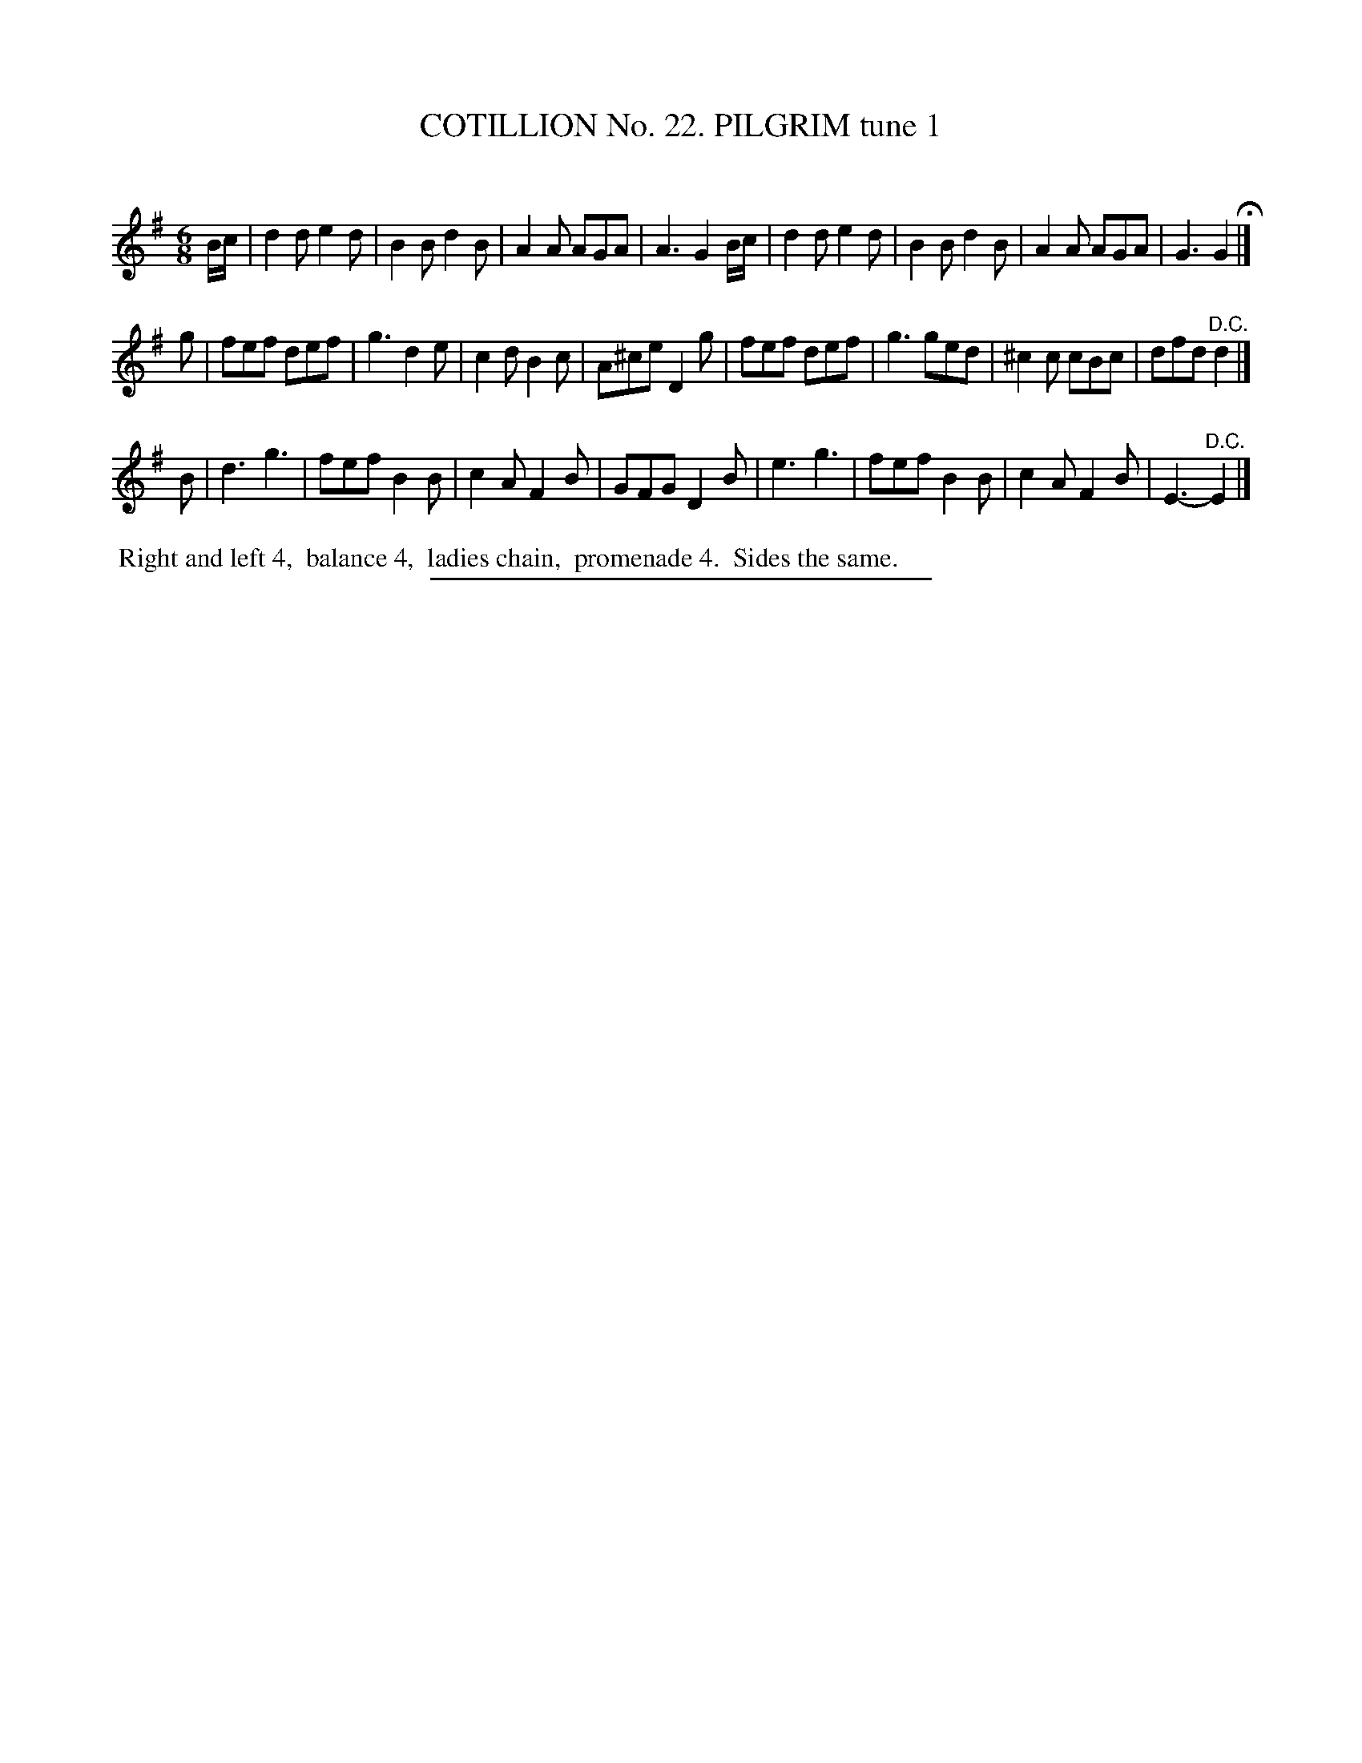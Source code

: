 X: 31261
T: COTILLION No. 22. PILGRIM tune 1
C:
%R: jig
B: Elias Howe "The Musician's Companion" Part 3 1844 p.126 #1
S: http://imslp.org/wiki/The_Musician's_Companion_(Howe,_Elias)
Z: 2015 John Chambers <jc:trillian.mit.edu>
M: 6/8
L: 1/8
K: G
% - - - - - - - - - - - - - - - - - - - - - - - - - - - - -
B/c/ |\
d2d e2d | B2B d2B | A2A AGA | A3 G2 B/c/ |\
d2d e2d | B2B d2B | A2A AGA | G3 G2 H|]
g |\
fef def | g3 d2e | c2d B2c | A^ce D2 g |\
fef def | g3 ged | ^c2c cBc | dfd "^D.C."d2 |]
B |\
d3 g3 | fef B2B | c2A F2B | GFG D2 B |\
e3 g3 | fef B2B | c2A F2B | E3- "^D.C."E2 |]
% - - - - - - - - - - Dance description - - - - - - - - - -
%%begintext align
%% Right and left 4,
%% balance 4,
%% ladies chain,
%% promenade 4.
%% Sides the same.
%%endtext
% - - - - - - - - - - - - - - - - - - - - - - - - - - - - -
%%sep 1 1 300
